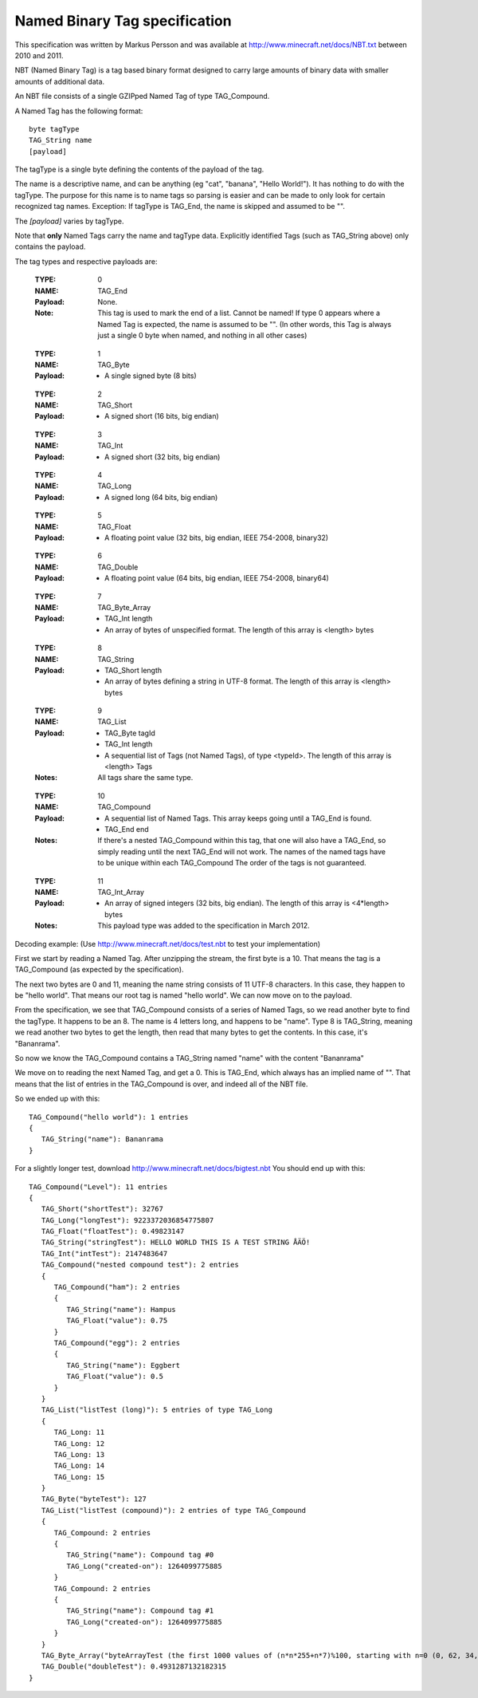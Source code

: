 .. _nbt-specification:

Named Binary Tag specification
==============================

This specification was written by Markus Persson and was available at http://www.minecraft.net/docs/NBT.txt between 2010 and 2011.

NBT (Named Binary Tag) is a tag based binary format designed to carry large amounts of binary data with smaller amounts of additional data.

An NBT file consists of a single GZIPped Named Tag of type TAG_Compound.

A Named Tag has the following format::

    byte tagType
    TAG_String name
    [payload]

The tagType is a single byte defining the contents of the payload of the tag.

The name is a descriptive name, and can be anything (eg "cat", "banana", "Hello World!"). It has nothing to do with the tagType.
The purpose for this name is to name tags so parsing is easier and can be made to only look for certain recognized tag names.
Exception: If tagType is TAG_End, the name is skipped and assumed to be "".

The *[payload]* varies by tagType.

Note that **only** Named Tags carry the name and tagType data. Explicitly identified Tags (such as TAG_String above) only contains the payload. 


The tag types and respective payloads are:

    :TYPE:    0
    :NAME:    TAG_End
    :Payload: None.
    :Note:    This tag is used to mark the end of a list.
              Cannot be named! If type 0 appears where a Named Tag is expected, the name is assumed to be "".
              (In other words, this Tag is always just a single 0 byte when named, and nothing in all other cases)

..

    :TYPE:    1
    :NAME:    TAG_Byte
    :Payload: - A single signed byte (8 bits)

..

    :TYPE:    2
    :NAME:    TAG_Short
    :Payload: - A signed short (16 bits, big endian)

..

    :TYPE:    3
    :NAME:    TAG_Int
    :Payload: - A signed short (32 bits, big endian)

..

    :TYPE:    4
    :NAME:    TAG_Long
    :Payload: - A signed long (64 bits, big endian)

..

    :TYPE:    5
    :NAME:    TAG_Float
    :Payload: - A floating point value (32 bits, big endian, IEEE 754-2008, binary32)

..

    :TYPE:    6
    :NAME:    TAG_Double
    :Payload: - A floating point value (64 bits, big endian, IEEE 754-2008, binary64)

..

    :TYPE:    7
    :NAME:    TAG_Byte_Array
    :Payload: - TAG_Int length 
              - An array of bytes of unspecified format. The length of this array is <length> bytes

..

    :TYPE:    8
    :NAME:    TAG_String
    :Payload: - TAG_Short length 
              - An array of bytes defining a string in UTF-8 format. The length of this array is <length> bytes

..

    :TYPE:    9
    :NAME:    TAG_List
    :Payload: - TAG_Byte tagId
              - TAG_Int length
              - A sequential list of Tags (not Named Tags), of type <typeId>. The length of this array is <length> Tags
    :Notes:   All tags share the same type.

..

    :TYPE:    10 
    :NAME:    TAG_Compound
    :Payload: - A sequential list of Named Tags. This array keeps going until a TAG_End is found.
              - TAG_End end
    :Notes:   If there's a nested TAG_Compound within this tag, that one will also have a TAG_End, so simply reading until the next TAG_End will not work.
             The names of the named tags have to be unique within each TAG_Compound
             The order of the tags is not guaranteed.

..

    :TYPE:    11 
    :NAME:    TAG_Int_Array
    :Payload: - An array of signed integers (32 bits, big endian). The length of this array is <4*length> bytes
    :Notes:   This payload type was added to the specification in March 2012.



Decoding example:
(Use http://www.minecraft.net/docs/test.nbt to test your implementation)


First we start by reading a Named Tag.
After unzipping the stream, the first byte is a 10. That means the tag is a TAG_Compound (as expected by the specification).

The next two bytes are 0 and 11, meaning the name string consists of 11 UTF-8 characters. In this case, they happen to be "hello world".
That means our root tag is named "hello world". We can now move on to the payload.

From the specification, we see that TAG_Compound consists of a series of Named Tags, so we read another byte to find the tagType.
It happens to be an 8. The name is 4 letters long, and happens to be "name". Type 8 is TAG_String, meaning we read another two bytes to get the length,
then read that many bytes to get the contents. In this case, it's "Bananrama".

So now we know the TAG_Compound contains a TAG_String named "name" with the content "Bananrama"

We move on to reading the next Named Tag, and get a 0. This is TAG_End, which always has an implied name of "". That means that the list of entries
in the TAG_Compound is over, and indeed all of the NBT file.

So we ended up with this::

	TAG_Compound("hello world"): 1 entries
	{
	   TAG_String("name"): Bananrama
	}

For a slightly longer test, download http://www.minecraft.net/docs/bigtest.nbt
You should end up with this::

	TAG_Compound("Level"): 11 entries
	{
	   TAG_Short("shortTest"): 32767
	   TAG_Long("longTest"): 9223372036854775807
	   TAG_Float("floatTest"): 0.49823147
	   TAG_String("stringTest"): HELLO WORLD THIS IS A TEST STRING ÅÄÖ!
	   TAG_Int("intTest"): 2147483647
	   TAG_Compound("nested compound test"): 2 entries
	   {
	      TAG_Compound("ham"): 2 entries
	      {
	         TAG_String("name"): Hampus
	         TAG_Float("value"): 0.75
	      }
	      TAG_Compound("egg"): 2 entries
	      {
	         TAG_String("name"): Eggbert
	         TAG_Float("value"): 0.5
	      }
	   }
	   TAG_List("listTest (long)"): 5 entries of type TAG_Long
	   {
	      TAG_Long: 11
	      TAG_Long: 12
	      TAG_Long: 13
	      TAG_Long: 14
	      TAG_Long: 15
	   }
	   TAG_Byte("byteTest"): 127
	   TAG_List("listTest (compound)"): 2 entries of type TAG_Compound
	   {
	      TAG_Compound: 2 entries
	      {
	         TAG_String("name"): Compound tag #0
	         TAG_Long("created-on"): 1264099775885
	      }
	      TAG_Compound: 2 entries
	      {
	         TAG_String("name"): Compound tag #1
	         TAG_Long("created-on"): 1264099775885
	      }
	   }
	   TAG_Byte_Array("byteArrayTest (the first 1000 values of (n*n*255+n*7)%100, starting with n=0 (0, 62, 34, 16, 8, ...))"): [1000 bytes]
	   TAG_Double("doubleTest"): 0.4931287132182315
	}